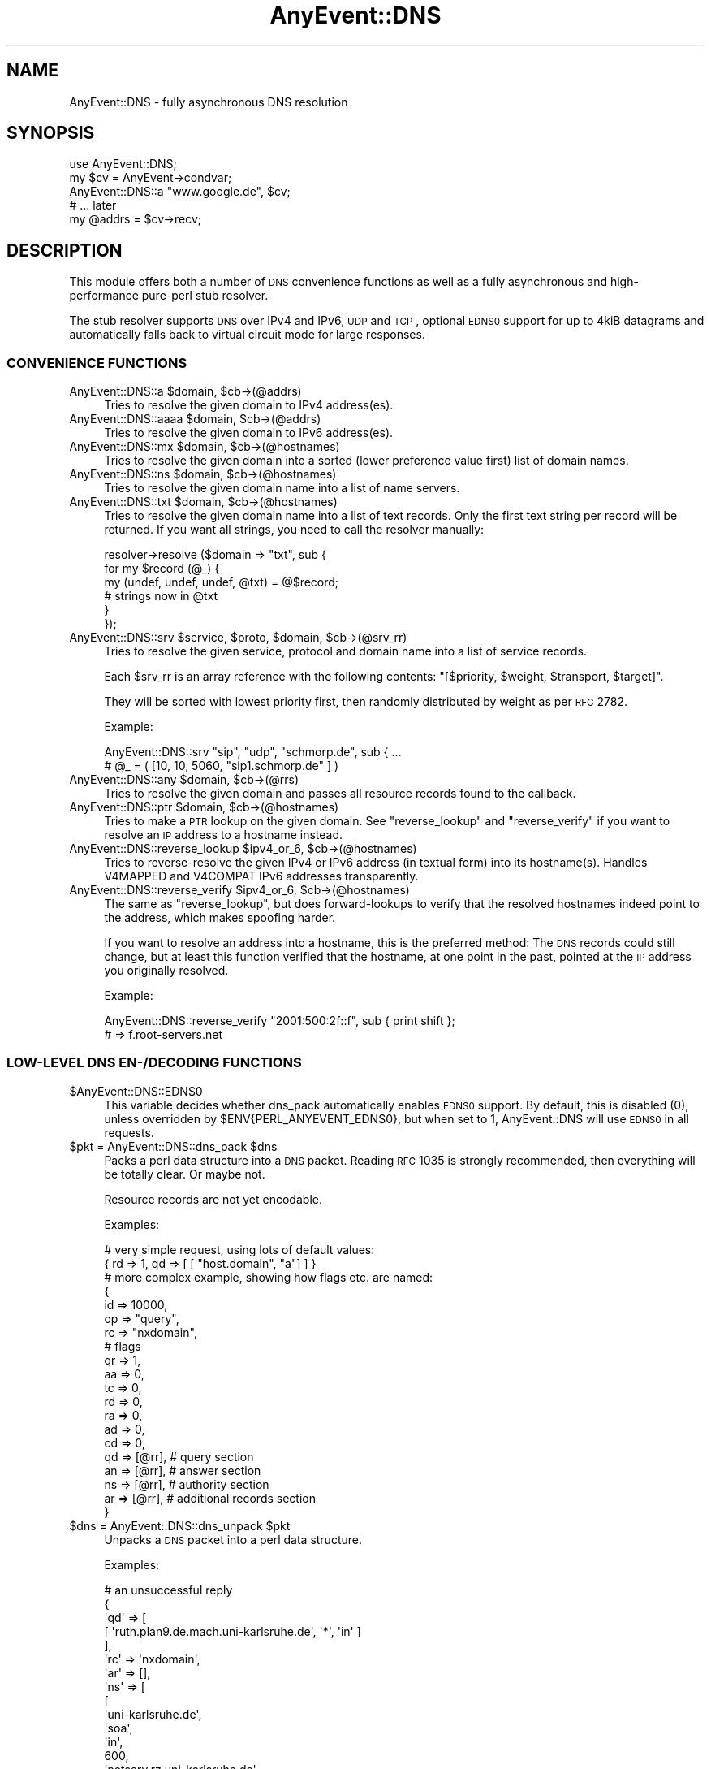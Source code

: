 .\" Automatically generated by Pod::Man 2.23 (Pod::Simple 3.14)
.\"
.\" Standard preamble:
.\" ========================================================================
.de Sp \" Vertical space (when we can't use .PP)
.if t .sp .5v
.if n .sp
..
.de Vb \" Begin verbatim text
.ft CW
.nf
.ne \\$1
..
.de Ve \" End verbatim text
.ft R
.fi
..
.\" Set up some character translations and predefined strings.  \*(-- will
.\" give an unbreakable dash, \*(PI will give pi, \*(L" will give a left
.\" double quote, and \*(R" will give a right double quote.  \*(C+ will
.\" give a nicer C++.  Capital omega is used to do unbreakable dashes and
.\" therefore won't be available.  \*(C` and \*(C' expand to `' in nroff,
.\" nothing in troff, for use with C<>.
.tr \(*W-
.ds C+ C\v'-.1v'\h'-1p'\s-2+\h'-1p'+\s0\v'.1v'\h'-1p'
.ie n \{\
.    ds -- \(*W-
.    ds PI pi
.    if (\n(.H=4u)&(1m=24u) .ds -- \(*W\h'-12u'\(*W\h'-12u'-\" diablo 10 pitch
.    if (\n(.H=4u)&(1m=20u) .ds -- \(*W\h'-12u'\(*W\h'-8u'-\"  diablo 12 pitch
.    ds L" ""
.    ds R" ""
.    ds C` ""
.    ds C' ""
'br\}
.el\{\
.    ds -- \|\(em\|
.    ds PI \(*p
.    ds L" ``
.    ds R" ''
'br\}
.\"
.\" Escape single quotes in literal strings from groff's Unicode transform.
.ie \n(.g .ds Aq \(aq
.el       .ds Aq '
.\"
.\" If the F register is turned on, we'll generate index entries on stderr for
.\" titles (.TH), headers (.SH), subsections (.SS), items (.Ip), and index
.\" entries marked with X<> in POD.  Of course, you'll have to process the
.\" output yourself in some meaningful fashion.
.ie \nF \{\
.    de IX
.    tm Index:\\$1\t\\n%\t"\\$2"
..
.    nr % 0
.    rr F
.\}
.el \{\
.    de IX
..
.\}
.\"
.\" Accent mark definitions (@(#)ms.acc 1.5 88/02/08 SMI; from UCB 4.2).
.\" Fear.  Run.  Save yourself.  No user-serviceable parts.
.    \" fudge factors for nroff and troff
.if n \{\
.    ds #H 0
.    ds #V .8m
.    ds #F .3m
.    ds #[ \f1
.    ds #] \fP
.\}
.if t \{\
.    ds #H ((1u-(\\\\n(.fu%2u))*.13m)
.    ds #V .6m
.    ds #F 0
.    ds #[ \&
.    ds #] \&
.\}
.    \" simple accents for nroff and troff
.if n \{\
.    ds ' \&
.    ds ` \&
.    ds ^ \&
.    ds , \&
.    ds ~ ~
.    ds /
.\}
.if t \{\
.    ds ' \\k:\h'-(\\n(.wu*8/10-\*(#H)'\'\h"|\\n:u"
.    ds ` \\k:\h'-(\\n(.wu*8/10-\*(#H)'\`\h'|\\n:u'
.    ds ^ \\k:\h'-(\\n(.wu*10/11-\*(#H)'^\h'|\\n:u'
.    ds , \\k:\h'-(\\n(.wu*8/10)',\h'|\\n:u'
.    ds ~ \\k:\h'-(\\n(.wu-\*(#H-.1m)'~\h'|\\n:u'
.    ds / \\k:\h'-(\\n(.wu*8/10-\*(#H)'\z\(sl\h'|\\n:u'
.\}
.    \" troff and (daisy-wheel) nroff accents
.ds : \\k:\h'-(\\n(.wu*8/10-\*(#H+.1m+\*(#F)'\v'-\*(#V'\z.\h'.2m+\*(#F'.\h'|\\n:u'\v'\*(#V'
.ds 8 \h'\*(#H'\(*b\h'-\*(#H'
.ds o \\k:\h'-(\\n(.wu+\w'\(de'u-\*(#H)/2u'\v'-.3n'\*(#[\z\(de\v'.3n'\h'|\\n:u'\*(#]
.ds d- \h'\*(#H'\(pd\h'-\w'~'u'\v'-.25m'\f2\(hy\fP\v'.25m'\h'-\*(#H'
.ds D- D\\k:\h'-\w'D'u'\v'-.11m'\z\(hy\v'.11m'\h'|\\n:u'
.ds th \*(#[\v'.3m'\s+1I\s-1\v'-.3m'\h'-(\w'I'u*2/3)'\s-1o\s+1\*(#]
.ds Th \*(#[\s+2I\s-2\h'-\w'I'u*3/5'\v'-.3m'o\v'.3m'\*(#]
.ds ae a\h'-(\w'a'u*4/10)'e
.ds Ae A\h'-(\w'A'u*4/10)'E
.    \" corrections for vroff
.if v .ds ~ \\k:\h'-(\\n(.wu*9/10-\*(#H)'\s-2\u~\d\s+2\h'|\\n:u'
.if v .ds ^ \\k:\h'-(\\n(.wu*10/11-\*(#H)'\v'-.4m'^\v'.4m'\h'|\\n:u'
.    \" for low resolution devices (crt and lpr)
.if \n(.H>23 .if \n(.V>19 \
\{\
.    ds : e
.    ds 8 ss
.    ds o a
.    ds d- d\h'-1'\(ga
.    ds D- D\h'-1'\(hy
.    ds th \o'bp'
.    ds Th \o'LP'
.    ds ae ae
.    ds Ae AE
.\}
.rm #[ #] #H #V #F C
.\" ========================================================================
.\"
.IX Title "AnyEvent::DNS 3"
.TH AnyEvent::DNS 3 "2012-11-14" "perl v5.12.4" "User Contributed Perl Documentation"
.\" For nroff, turn off justification.  Always turn off hyphenation; it makes
.\" way too many mistakes in technical documents.
.if n .ad l
.nh
.SH "NAME"
AnyEvent::DNS \- fully asynchronous DNS resolution
.SH "SYNOPSIS"
.IX Header "SYNOPSIS"
.Vb 1
\&   use AnyEvent::DNS;
\&   
\&   my $cv = AnyEvent\->condvar;
\&   AnyEvent::DNS::a "www.google.de", $cv;
\&   # ... later
\&   my @addrs = $cv\->recv;
.Ve
.SH "DESCRIPTION"
.IX Header "DESCRIPTION"
This module offers both a number of \s-1DNS\s0 convenience functions as well
as a fully asynchronous and high-performance pure-perl stub resolver.
.PP
The stub resolver supports \s-1DNS\s0 over IPv4 and IPv6, \s-1UDP\s0 and \s-1TCP\s0, optional
\&\s-1EDNS0\s0 support for up to 4kiB datagrams and automatically falls back to
virtual circuit mode for large responses.
.SS "\s-1CONVENIENCE\s0 \s-1FUNCTIONS\s0"
.IX Subsection "CONVENIENCE FUNCTIONS"
.ie n .IP "AnyEvent::DNS::a $domain, $cb\->(@addrs)" 4
.el .IP "AnyEvent::DNS::a \f(CW$domain\fR, \f(CW$cb\fR\->(@addrs)" 4
.IX Item "AnyEvent::DNS::a $domain, $cb->(@addrs)"
Tries to resolve the given domain to IPv4 address(es).
.ie n .IP "AnyEvent::DNS::aaaa $domain, $cb\->(@addrs)" 4
.el .IP "AnyEvent::DNS::aaaa \f(CW$domain\fR, \f(CW$cb\fR\->(@addrs)" 4
.IX Item "AnyEvent::DNS::aaaa $domain, $cb->(@addrs)"
Tries to resolve the given domain to IPv6 address(es).
.ie n .IP "AnyEvent::DNS::mx $domain, $cb\->(@hostnames)" 4
.el .IP "AnyEvent::DNS::mx \f(CW$domain\fR, \f(CW$cb\fR\->(@hostnames)" 4
.IX Item "AnyEvent::DNS::mx $domain, $cb->(@hostnames)"
Tries to resolve the given domain into a sorted (lower preference value
first) list of domain names.
.ie n .IP "AnyEvent::DNS::ns $domain, $cb\->(@hostnames)" 4
.el .IP "AnyEvent::DNS::ns \f(CW$domain\fR, \f(CW$cb\fR\->(@hostnames)" 4
.IX Item "AnyEvent::DNS::ns $domain, $cb->(@hostnames)"
Tries to resolve the given domain name into a list of name servers.
.ie n .IP "AnyEvent::DNS::txt $domain, $cb\->(@hostnames)" 4
.el .IP "AnyEvent::DNS::txt \f(CW$domain\fR, \f(CW$cb\fR\->(@hostnames)" 4
.IX Item "AnyEvent::DNS::txt $domain, $cb->(@hostnames)"
Tries to resolve the given domain name into a list of text records. Only
the first text string per record will be returned. If you want all
strings, you need to call the resolver manually:
.Sp
.Vb 6
\&   resolver\->resolve ($domain => "txt", sub {
\&      for my $record (@_) {
\&         my (undef, undef, undef, @txt) = @$record;
\&         # strings now in @txt
\&      }
\&   });
.Ve
.ie n .IP "AnyEvent::DNS::srv $service, $proto, $domain, $cb\->(@srv_rr)" 4
.el .IP "AnyEvent::DNS::srv \f(CW$service\fR, \f(CW$proto\fR, \f(CW$domain\fR, \f(CW$cb\fR\->(@srv_rr)" 4
.IX Item "AnyEvent::DNS::srv $service, $proto, $domain, $cb->(@srv_rr)"
Tries to resolve the given service, protocol and domain name into a list
of service records.
.Sp
Each \f(CW$srv_rr\fR is an array reference with the following contents: 
\&\f(CW\*(C`[$priority, $weight, $transport, $target]\*(C'\fR.
.Sp
They will be sorted with lowest priority first, then randomly
distributed by weight as per \s-1RFC\s0 2782.
.Sp
Example:
.Sp
.Vb 2
\&   AnyEvent::DNS::srv "sip", "udp", "schmorp.de", sub { ...
\&   # @_ = ( [10, 10, 5060, "sip1.schmorp.de" ] )
.Ve
.ie n .IP "AnyEvent::DNS::any $domain, $cb\->(@rrs)" 4
.el .IP "AnyEvent::DNS::any \f(CW$domain\fR, \f(CW$cb\fR\->(@rrs)" 4
.IX Item "AnyEvent::DNS::any $domain, $cb->(@rrs)"
Tries to resolve the given domain and passes all resource records found to
the callback.
.ie n .IP "AnyEvent::DNS::ptr $domain, $cb\->(@hostnames)" 4
.el .IP "AnyEvent::DNS::ptr \f(CW$domain\fR, \f(CW$cb\fR\->(@hostnames)" 4
.IX Item "AnyEvent::DNS::ptr $domain, $cb->(@hostnames)"
Tries to make a \s-1PTR\s0 lookup on the given domain. See \f(CW\*(C`reverse_lookup\*(C'\fR
and \f(CW\*(C`reverse_verify\*(C'\fR if you want to resolve an \s-1IP\s0 address to a hostname
instead.
.ie n .IP "AnyEvent::DNS::reverse_lookup $ipv4_or_6, $cb\->(@hostnames)" 4
.el .IP "AnyEvent::DNS::reverse_lookup \f(CW$ipv4_or_6\fR, \f(CW$cb\fR\->(@hostnames)" 4
.IX Item "AnyEvent::DNS::reverse_lookup $ipv4_or_6, $cb->(@hostnames)"
Tries to reverse-resolve the given IPv4 or IPv6 address (in textual form)
into its hostname(s). Handles V4MAPPED and V4COMPAT IPv6 addresses
transparently.
.ie n .IP "AnyEvent::DNS::reverse_verify $ipv4_or_6, $cb\->(@hostnames)" 4
.el .IP "AnyEvent::DNS::reverse_verify \f(CW$ipv4_or_6\fR, \f(CW$cb\fR\->(@hostnames)" 4
.IX Item "AnyEvent::DNS::reverse_verify $ipv4_or_6, $cb->(@hostnames)"
The same as \f(CW\*(C`reverse_lookup\*(C'\fR, but does forward-lookups to verify that
the resolved hostnames indeed point to the address, which makes spoofing
harder.
.Sp
If you want to resolve an address into a hostname, this is the preferred
method: The \s-1DNS\s0 records could still change, but at least this function
verified that the hostname, at one point in the past, pointed at the \s-1IP\s0
address you originally resolved.
.Sp
Example:
.Sp
.Vb 2
\&   AnyEvent::DNS::reverse_verify "2001:500:2f::f", sub { print shift };
\&   # => f.root\-servers.net
.Ve
.SS "LOW-LEVEL \s-1DNS\s0 \s-1EN\-/DECODING\s0 \s-1FUNCTIONS\s0"
.IX Subsection "LOW-LEVEL DNS EN-/DECODING FUNCTIONS"
.ie n .IP "$AnyEvent::DNS::EDNS0" 4
.el .IP "\f(CW$AnyEvent::DNS::EDNS0\fR" 4
.IX Item "$AnyEvent::DNS::EDNS0"
This variable decides whether dns_pack automatically enables \s-1EDNS0\s0
support. By default, this is disabled (\f(CW0\fR), unless overridden by
\&\f(CW$ENV{PERL_ANYEVENT_EDNS0}\fR, but when set to \f(CW1\fR, AnyEvent::DNS will use
\&\s-1EDNS0\s0 in all requests.
.ie n .IP "$pkt = AnyEvent::DNS::dns_pack $dns" 4
.el .IP "\f(CW$pkt\fR = AnyEvent::DNS::dns_pack \f(CW$dns\fR" 4
.IX Item "$pkt = AnyEvent::DNS::dns_pack $dns"
Packs a perl data structure into a \s-1DNS\s0 packet. Reading \s-1RFC\s0 1035 is strongly
recommended, then everything will be totally clear. Or maybe not.
.Sp
Resource records are not yet encodable.
.Sp
Examples:
.Sp
.Vb 2
\&   # very simple request, using lots of default values:
\&   { rd => 1, qd => [ [ "host.domain", "a"] ] }
\&  
\&   # more complex example, showing how flags etc. are named:
\&  
\&   {
\&      id => 10000,
\&      op => "query",
\&      rc => "nxdomain",
\&  
\&      # flags
\&      qr => 1,
\&      aa => 0,
\&      tc => 0,
\&      rd => 0,
\&      ra => 0,
\&      ad => 0,
\&      cd => 0,
\&  
\&      qd => [@rr], # query section
\&      an => [@rr], # answer section
\&      ns => [@rr], # authority section
\&      ar => [@rr], # additional records section
\&   }
.Ve
.ie n .IP "$dns = AnyEvent::DNS::dns_unpack $pkt" 4
.el .IP "\f(CW$dns\fR = AnyEvent::DNS::dns_unpack \f(CW$pkt\fR" 4
.IX Item "$dns = AnyEvent::DNS::dns_unpack $pkt"
Unpacks a \s-1DNS\s0 packet into a perl data structure.
.Sp
Examples:
.Sp
.Vb 10
\&   # an unsuccessful reply
\&   {
\&     \*(Aqqd\*(Aq => [
\&               [ \*(Aqruth.plan9.de.mach.uni\-karlsruhe.de\*(Aq, \*(Aq*\*(Aq, \*(Aqin\*(Aq ]
\&             ],
\&     \*(Aqrc\*(Aq => \*(Aqnxdomain\*(Aq,
\&     \*(Aqar\*(Aq => [],
\&     \*(Aqns\*(Aq => [
\&               [
\&                 \*(Aquni\-karlsruhe.de\*(Aq,
\&                 \*(Aqsoa\*(Aq,
\&                 \*(Aqin\*(Aq,
\&                 600,
\&                 \*(Aqnetserv.rz.uni\-karlsruhe.de\*(Aq,
\&                 \*(Aqhostmaster.rz.uni\-karlsruhe.de\*(Aq,
\&                 2008052201, 10800, 1800, 2592000, 86400
\&               ]
\&             ],
\&     \*(Aqtc\*(Aq => \*(Aq\*(Aq,
\&     \*(Aqra\*(Aq => 1,
\&     \*(Aqqr\*(Aq => 1,
\&     \*(Aqid\*(Aq => 45915,
\&     \*(Aqaa\*(Aq => \*(Aq\*(Aq,
\&     \*(Aqan\*(Aq => [],
\&     \*(Aqrd\*(Aq => 1,
\&     \*(Aqop\*(Aq => \*(Aqquery\*(Aq
\&   }
\&   
\&   # a successful reply
\&   
\&   {
\&     \*(Aqqd\*(Aq => [ [ \*(Aqwww.google.de\*(Aq, \*(Aqa\*(Aq, \*(Aqin\*(Aq ] ],
\&     \*(Aqrc\*(Aq => 0,
\&     \*(Aqar\*(Aq => [
\&               [ \*(Aqa.l.google.com\*(Aq, \*(Aqa\*(Aq, \*(Aqin\*(Aq, 3600, \*(Aq209.85.139.9\*(Aq ],
\&               [ \*(Aqb.l.google.com\*(Aq, \*(Aqa\*(Aq, \*(Aqin\*(Aq, 3600, \*(Aq64.233.179.9\*(Aq ],
\&               [ \*(Aqc.l.google.com\*(Aq, \*(Aqa\*(Aq, \*(Aqin\*(Aq, 3600, \*(Aq64.233.161.9\*(Aq ],
\&             ],
\&     \*(Aqns\*(Aq => [
\&               [ \*(Aql.google.com\*(Aq, \*(Aqns\*(Aq, \*(Aqin\*(Aq, 3600, \*(Aqa.l.google.com\*(Aq ],
\&               [ \*(Aql.google.com\*(Aq, \*(Aqns\*(Aq, \*(Aqin\*(Aq, 3600, \*(Aqb.l.google.com\*(Aq ],
\&             ],
\&     \*(Aqtc\*(Aq => \*(Aq\*(Aq,
\&     \*(Aqra\*(Aq => 1,
\&     \*(Aqqr\*(Aq => 1,
\&     \*(Aqid\*(Aq => 64265,
\&     \*(Aqaa\*(Aq => \*(Aq\*(Aq,
\&     \*(Aqan\*(Aq => [
\&               [ \*(Aqwww.google.de\*(Aq, \*(Aqcname\*(Aq, \*(Aqin\*(Aq, 3600, \*(Aqwww.google.com\*(Aq ],
\&               [ \*(Aqwww.google.com\*(Aq, \*(Aqcname\*(Aq, \*(Aqin\*(Aq, 3600, \*(Aqwww.l.google.com\*(Aq ],
\&               [ \*(Aqwww.l.google.com\*(Aq, \*(Aqa\*(Aq, \*(Aqin\*(Aq, 3600, \*(Aq66.249.93.104\*(Aq ],
\&               [ \*(Aqwww.l.google.com\*(Aq, \*(Aqa\*(Aq, \*(Aqin\*(Aq, 3600, \*(Aq66.249.93.147\*(Aq ],
\&             ],
\&     \*(Aqrd\*(Aq => 1,
\&     \*(Aqop\*(Aq => 0
\&   }
.Ve
.SS "\s-1THE\s0 AnyEvent::DNS \s-1RESOLVER\s0 \s-1CLASS\s0"
.IX Subsection "THE AnyEvent::DNS RESOLVER CLASS"
This is the class which does the actual protocol work.
.IP "AnyEvent::DNS::resolver" 4
.IX Item "AnyEvent::DNS::resolver"
This function creates and returns a resolver that is ready to use and
should mimic the default resolver for your system as good as possible. It
is used by AnyEvent itself as well.
.Sp
It only ever creates one resolver and returns this one on subsequent calls
\&\- see \f(CW$AnyEvent::DNS::RESOLVER\fR, below, for details.
.Sp
Unless you have special needs, prefer this function over creating your own
resolver object.
.Sp
The resolver is created with the following parameters:
.Sp
.Vb 2
\&   untaint          enabled
\&   max_outstanding  $ENV{PERL_ANYEVENT_MAX_OUTSTANDING_DNS}
.Ve
.Sp
\&\f(CW\*(C`os_config\*(C'\fR will be used for OS-specific configuration, unless
\&\f(CW$ENV{PERL_ANYEVENT_RESOLV_CONF}\fR is specified, in which case that file
gets parsed.
.ie n .IP "$AnyEvent::DNS::RESOLVER" 4
.el .IP "\f(CW$AnyEvent::DNS::RESOLVER\fR" 4
.IX Item "$AnyEvent::DNS::RESOLVER"
This variable stores the default resolver returned by
\&\f(CW\*(C`AnyEvent::DNS::resolver\*(C'\fR, or \f(CW\*(C`undef\*(C'\fR when the default resolver hasn't
been instantiated yet.
.Sp
One can provide a custom resolver (e.g. one with caching functionality)
by storing it in this variable, causing all subsequent resolves done via
\&\f(CW\*(C`AnyEvent::DNS::resolver\*(C'\fR to be done via the custom one.
.ie n .IP "$resolver = new AnyEvent::DNS key => value..." 4
.el .IP "\f(CW$resolver\fR = new AnyEvent::DNS key => value..." 4
.IX Item "$resolver = new AnyEvent::DNS key => value..."
Creates and returns a new resolver.
.Sp
The following options are supported:
.RS 4
.IP "server => [...]" 4
.IX Item "server => [...]"
A list of server addresses (default: \f(CW\*(C`v127.0.0.1\*(C'\fR or \f(CW\*(C`::1\*(C'\fR) in network
format (i.e. as returned by \f(CW\*(C`AnyEvent::Socket::parse_address\*(C'\fR \- both IPv4
and IPv6 are supported).
.IP "timeout => [...]" 4
.IX Item "timeout => [...]"
A list of timeouts to use (also determines the number of retries). To make
three retries with individual time-outs of 2, 5 and 5 seconds, use \f(CW\*(C`[2,
5, 5]\*(C'\fR, which is also the default.
.IP "search => [...]" 4
.IX Item "search => [...]"
The default search list of suffixes to append to a domain name (default: none).
.ie n .IP "ndots => $integer" 4
.el .IP "ndots => \f(CW$integer\fR" 4
.IX Item "ndots => $integer"
The number of dots (default: \f(CW1\fR) that a name must have so that the resolver
tries to resolve the name without any suffixes first.
.ie n .IP "max_outstanding => $integer" 4
.el .IP "max_outstanding => \f(CW$integer\fR" 4
.IX Item "max_outstanding => $integer"
Most name servers do not handle many parallel requests very well. This
option limits the number of outstanding requests to \f(CW$integer\fR
(default: \f(CW10\fR), that means if you request more than this many requests,
then the additional requests will be queued until some other requests have
been resolved.
.ie n .IP "reuse => $seconds" 4
.el .IP "reuse => \f(CW$seconds\fR" 4
.IX Item "reuse => $seconds"
The number of seconds (default: \f(CW300\fR) that a query id cannot be re-used
after a timeout. If there was no time-out then query ids can be reused
immediately.
.ie n .IP "untaint => $boolean" 4
.el .IP "untaint => \f(CW$boolean\fR" 4
.IX Item "untaint => $boolean"
When true, then the resolver will automatically untaint results, and might
also ignore certain environment variables.
.RE
.RS 4
.RE
.ie n .IP "$resolver\->parse_resolv_conf ($string)" 4
.el .IP "\f(CW$resolver\fR\->parse_resolv_conf ($string)" 4
.IX Item "$resolver->parse_resolv_conf ($string)"
Parses the given string as if it were a \fIresolv.conf\fR file. The following
directives are supported (but not necessarily implemented).
.Sp
\&\f(CW\*(C`#\*(C'\fR\- and \f(CW\*(C`;\*(C'\fR\-style comments, \f(CW\*(C`nameserver\*(C'\fR, \f(CW\*(C`domain\*(C'\fR, \f(CW\*(C`search\*(C'\fR, \f(CW\*(C`sortlist\*(C'\fR,
\&\f(CW\*(C`options\*(C'\fR (\f(CW\*(C`timeout\*(C'\fR, \f(CW\*(C`attempts\*(C'\fR, \f(CW\*(C`ndots\*(C'\fR).
.Sp
Everything else is silently ignored.
.ie n .IP "$resolver\->os_config" 4
.el .IP "\f(CW$resolver\fR\->os_config" 4
.IX Item "$resolver->os_config"
Tries so load and parse \fI/etc/resolv.conf\fR on portable operating
systems. Tries various egregious hacks on windows to force the \s-1DNS\s0 servers
and searchlist out of the system.
.Sp
This method must be called at most once before trying to resolve anything.
.ie n .IP "$resolver\->timeout ($timeout, ...)" 4
.el .IP "\f(CW$resolver\fR\->timeout ($timeout, ...)" 4
.IX Item "$resolver->timeout ($timeout, ...)"
Sets the timeout values. See the \f(CW\*(C`timeout\*(C'\fR constructor argument (and
note that this method expects the timeout values themselves, not an
array-reference).
.ie n .IP "$resolver\->max_outstanding ($nrequests)" 4
.el .IP "\f(CW$resolver\fR\->max_outstanding ($nrequests)" 4
.IX Item "$resolver->max_outstanding ($nrequests)"
Sets the maximum number of outstanding requests to \f(CW$nrequests\fR. See the
\&\f(CW\*(C`max_outstanding\*(C'\fR constructor argument.
.ie n .IP "$resolver\->request ($req, $cb\->($res))" 4
.el .IP "\f(CW$resolver\fR\->request ($req, \f(CW$cb\fR\->($res))" 4
.IX Item "$resolver->request ($req, $cb->($res))"
This is the main low-level workhorse for sending \s-1DNS\s0 requests.
.Sp
This function sends a single request (a hash-ref formated as specified
for \f(CW\*(C`dns_pack\*(C'\fR) to the configured nameservers in turn until it gets a
response. It handles timeouts, retries and automatically falls back to
virtual circuit mode (\s-1TCP\s0) when it receives a truncated reply. It does not
handle anything else, such as the domain searchlist or relative names \-
use \f(CW\*(C`\->resolve\*(C'\fR for that.
.Sp
Calls the callback with the decoded response packet if a reply was
received, or no arguments in case none of the servers answered.
.ie n .IP "$resolver\->resolve ($qname, $qtype, %options, $cb\->(@rr))" 4
.el .IP "\f(CW$resolver\fR\->resolve ($qname, \f(CW$qtype\fR, \f(CW%options\fR, \f(CW$cb\fR\->(@rr))" 4
.IX Item "$resolver->resolve ($qname, $qtype, %options, $cb->(@rr))"
Queries the \s-1DNS\s0 for the given domain name \f(CW$qname\fR of type \f(CW$qtype\fR.
.Sp
A \f(CW$qtype\fR is either a numerical query type (e.g. \f(CW1\fR for A records) or
a lowercase name (you have to look at the source to see which aliases are
supported, but all types from \s-1RFC\s0 1035, \f(CW\*(C`aaaa\*(C'\fR, \f(CW\*(C`srv\*(C'\fR, \f(CW\*(C`spf\*(C'\fR and a few
more are known to this module). A \f(CW$qtype\fR of \*(L"*\*(R" is supported and means
\&\*(L"any\*(R" record type.
.Sp
The callback will be invoked with a list of matching result records or
none on any error or if the name could not be found.
.Sp
\&\s-1CNAME\s0 chains (although illegal) are followed up to a length of 10.
.Sp
The callback will be invoked with arraryefs of the form \f(CW\*(C`[$name,
$type, $class, $ttl, @data\*(C'\fR], where \f(CW$name\fR is the domain name,
\&\f(CW$type\fR a type string or number, \f(CW$class\fR a class name, \f(CW$ttl\fR is the
remaining time-to-live and \f(CW@data\fR is resource-record-dependent data, in
seconds. For \f(CW\*(C`a\*(C'\fR records, this will be the textual IPv4 addresses, for
\&\f(CW\*(C`ns\*(C'\fR or \f(CW\*(C`cname\*(C'\fR records this will be a domain name, for \f(CW\*(C`txt\*(C'\fR records
these are all the strings and so on.
.Sp
All types mentioned in \s-1RFC\s0 1035, \f(CW\*(C`aaaa\*(C'\fR, \f(CW\*(C`srv\*(C'\fR, \f(CW\*(C`naptr\*(C'\fR and \f(CW\*(C`spf\*(C'\fR are
decoded. All resource records not known to this module will have the raw
\&\f(CW\*(C`rdata\*(C'\fR field as fifth array element.
.Sp
Note that this resolver is just a stub resolver: it requires a name server
supporting recursive queries, will not do any recursive queries itself and
is not secure when used against an untrusted name server.
.Sp
The following options are supported:
.RS 4
.IP "search => [$suffix...]" 4
.IX Item "search => [$suffix...]"
Use the given search list (which might be empty), by appending each one
in turn to the \f(CW$qname\fR. If this option is missing then the configured
\&\f(CW\*(C`ndots\*(C'\fR and \f(CW\*(C`search\*(C'\fR values define its value (depending on \f(CW\*(C`ndots\*(C'\fR, the
empty suffix will be prepended or appended to that \f(CW\*(C`search\*(C'\fR value). If
the \f(CW$qname\fR ends in a dot, then the searchlist will be ignored.
.IP "accept => [$type...]" 4
.IX Item "accept => [$type...]"
Lists the acceptable result types: only result types in this set will be
accepted and returned. The default includes the \f(CW$qtype\fR and nothing
else. If this list includes \f(CW\*(C`cname\*(C'\fR, then CNAME-chains will not be
followed (because you asked for the \s-1CNAME\s0 record).
.ie n .IP "class => ""class""" 4
.el .IP "class => ``class''" 4
.IX Item "class => class"
Specify the query class (\*(L"in\*(R" for internet, \*(L"ch\*(R" for chaosnet and \*(L"hs\*(R" for
hesiod are the only ones making sense). The default is \*(L"in\*(R", of course.
.RE
.RS 4
.Sp
Examples:
.Sp
.Vb 6
\&   # full example, you can paste this into perl:
\&   use Data::Dumper;
\&   use AnyEvent::DNS;
\&   AnyEvent::DNS::resolver\->resolve (
\&      "google.com", "*", my $cv = AnyEvent\->condvar);
\&   warn Dumper [$cv\->recv];
\&
\&   # shortened result:
\&   # [
\&   #   [ \*(Aqgoogle.com\*(Aq, \*(Aqsoa\*(Aq, \*(Aqin\*(Aq, 3600, \*(Aqns1.google.com\*(Aq, \*(Aqdns\-admin.google.com\*(Aq,
\&   #     2008052701, 7200, 1800, 1209600, 300 ],
\&   #   [
\&   #     \*(Aqgoogle.com\*(Aq, \*(Aqtxt\*(Aq, \*(Aqin\*(Aq, 3600,
\&   #     \*(Aqv=spf1 include:_netblocks.google.com ~all\*(Aq
\&   #   ],
\&   #   [ \*(Aqgoogle.com\*(Aq, \*(Aqa\*(Aq, \*(Aqin\*(Aq, 3600, \*(Aq64.233.187.99\*(Aq ],
\&   #   [ \*(Aqgoogle.com\*(Aq, \*(Aqmx\*(Aq, \*(Aqin\*(Aq, 3600, 10, \*(Aqsmtp2.google.com\*(Aq ],
\&   #   [ \*(Aqgoogle.com\*(Aq, \*(Aqns\*(Aq, \*(Aqin\*(Aq, 3600, \*(Aqns2.google.com\*(Aq ],
\&   # ]
\&
\&   # resolve a records:
\&   $res\->resolve ("ruth.plan9.de", "a", sub { warn Dumper [@_] });
\&
\&   # result:
\&   # [
\&   #   [ \*(Aqruth.schmorp.de\*(Aq, \*(Aqa\*(Aq, \*(Aqin\*(Aq, 86400, \*(Aq129.13.162.95\*(Aq ]
\&   # ]
\&
\&   # resolve any records, but return only a and aaaa records:
\&   $res\->resolve ("test1.laendle", "*",
\&      accept => ["a", "aaaa"],
\&      sub {
\&         warn Dumper [@_];
\&      }
\&   );
\&
\&   # result:
\&   # [
\&   #   [ \*(Aqtest1.laendle\*(Aq, \*(Aqa\*(Aq, \*(Aqin\*(Aq, 86400, \*(Aq10.0.0.255\*(Aq ],
\&   #   [ \*(Aqtest1.laendle\*(Aq, \*(Aqaaaa\*(Aq, \*(Aqin\*(Aq, 60, \*(Aq3ffe:1900:4545:0002:0240:0000:0000:f7e1\*(Aq ]
\&   # ]
.Ve
.RE
.ie n .IP "$resolver\->wait_for_slot ($cb\->($resolver))" 4
.el .IP "\f(CW$resolver\fR\->wait_for_slot ($cb\->($resolver))" 4
.IX Item "$resolver->wait_for_slot ($cb->($resolver))"
Wait until a free request slot is available and call the callback with the
resolver object.
.Sp
A request slot is used each time a request is actually sent to the
nameservers: There are never more than \f(CW\*(C`max_outstanding\*(C'\fR of them.
.Sp
Although you can submit more requests (they will simply be queued until
a request slot becomes available), sometimes, usually for rate-limiting
purposes, it is useful to instead wait for a slot before generating the
request (or simply to know when the request load is low enough so one can
submit requests again).
.Sp
This is what this method does: The callback will be called when submitting
a \s-1DNS\s0 request will not result in that request being queued. The callback
may or may not generate any requests in response.
.Sp
Note that the callback will only be invoked when the request queue is
empty, so this does not play well if somebody else keeps the request queue
full at all times.
.SH "AUTHOR"
.IX Header "AUTHOR"
.Vb 2
\&   Marc Lehmann <schmorp@schmorp.de>
\&   http://anyevent.schmorp.de
.Ve
